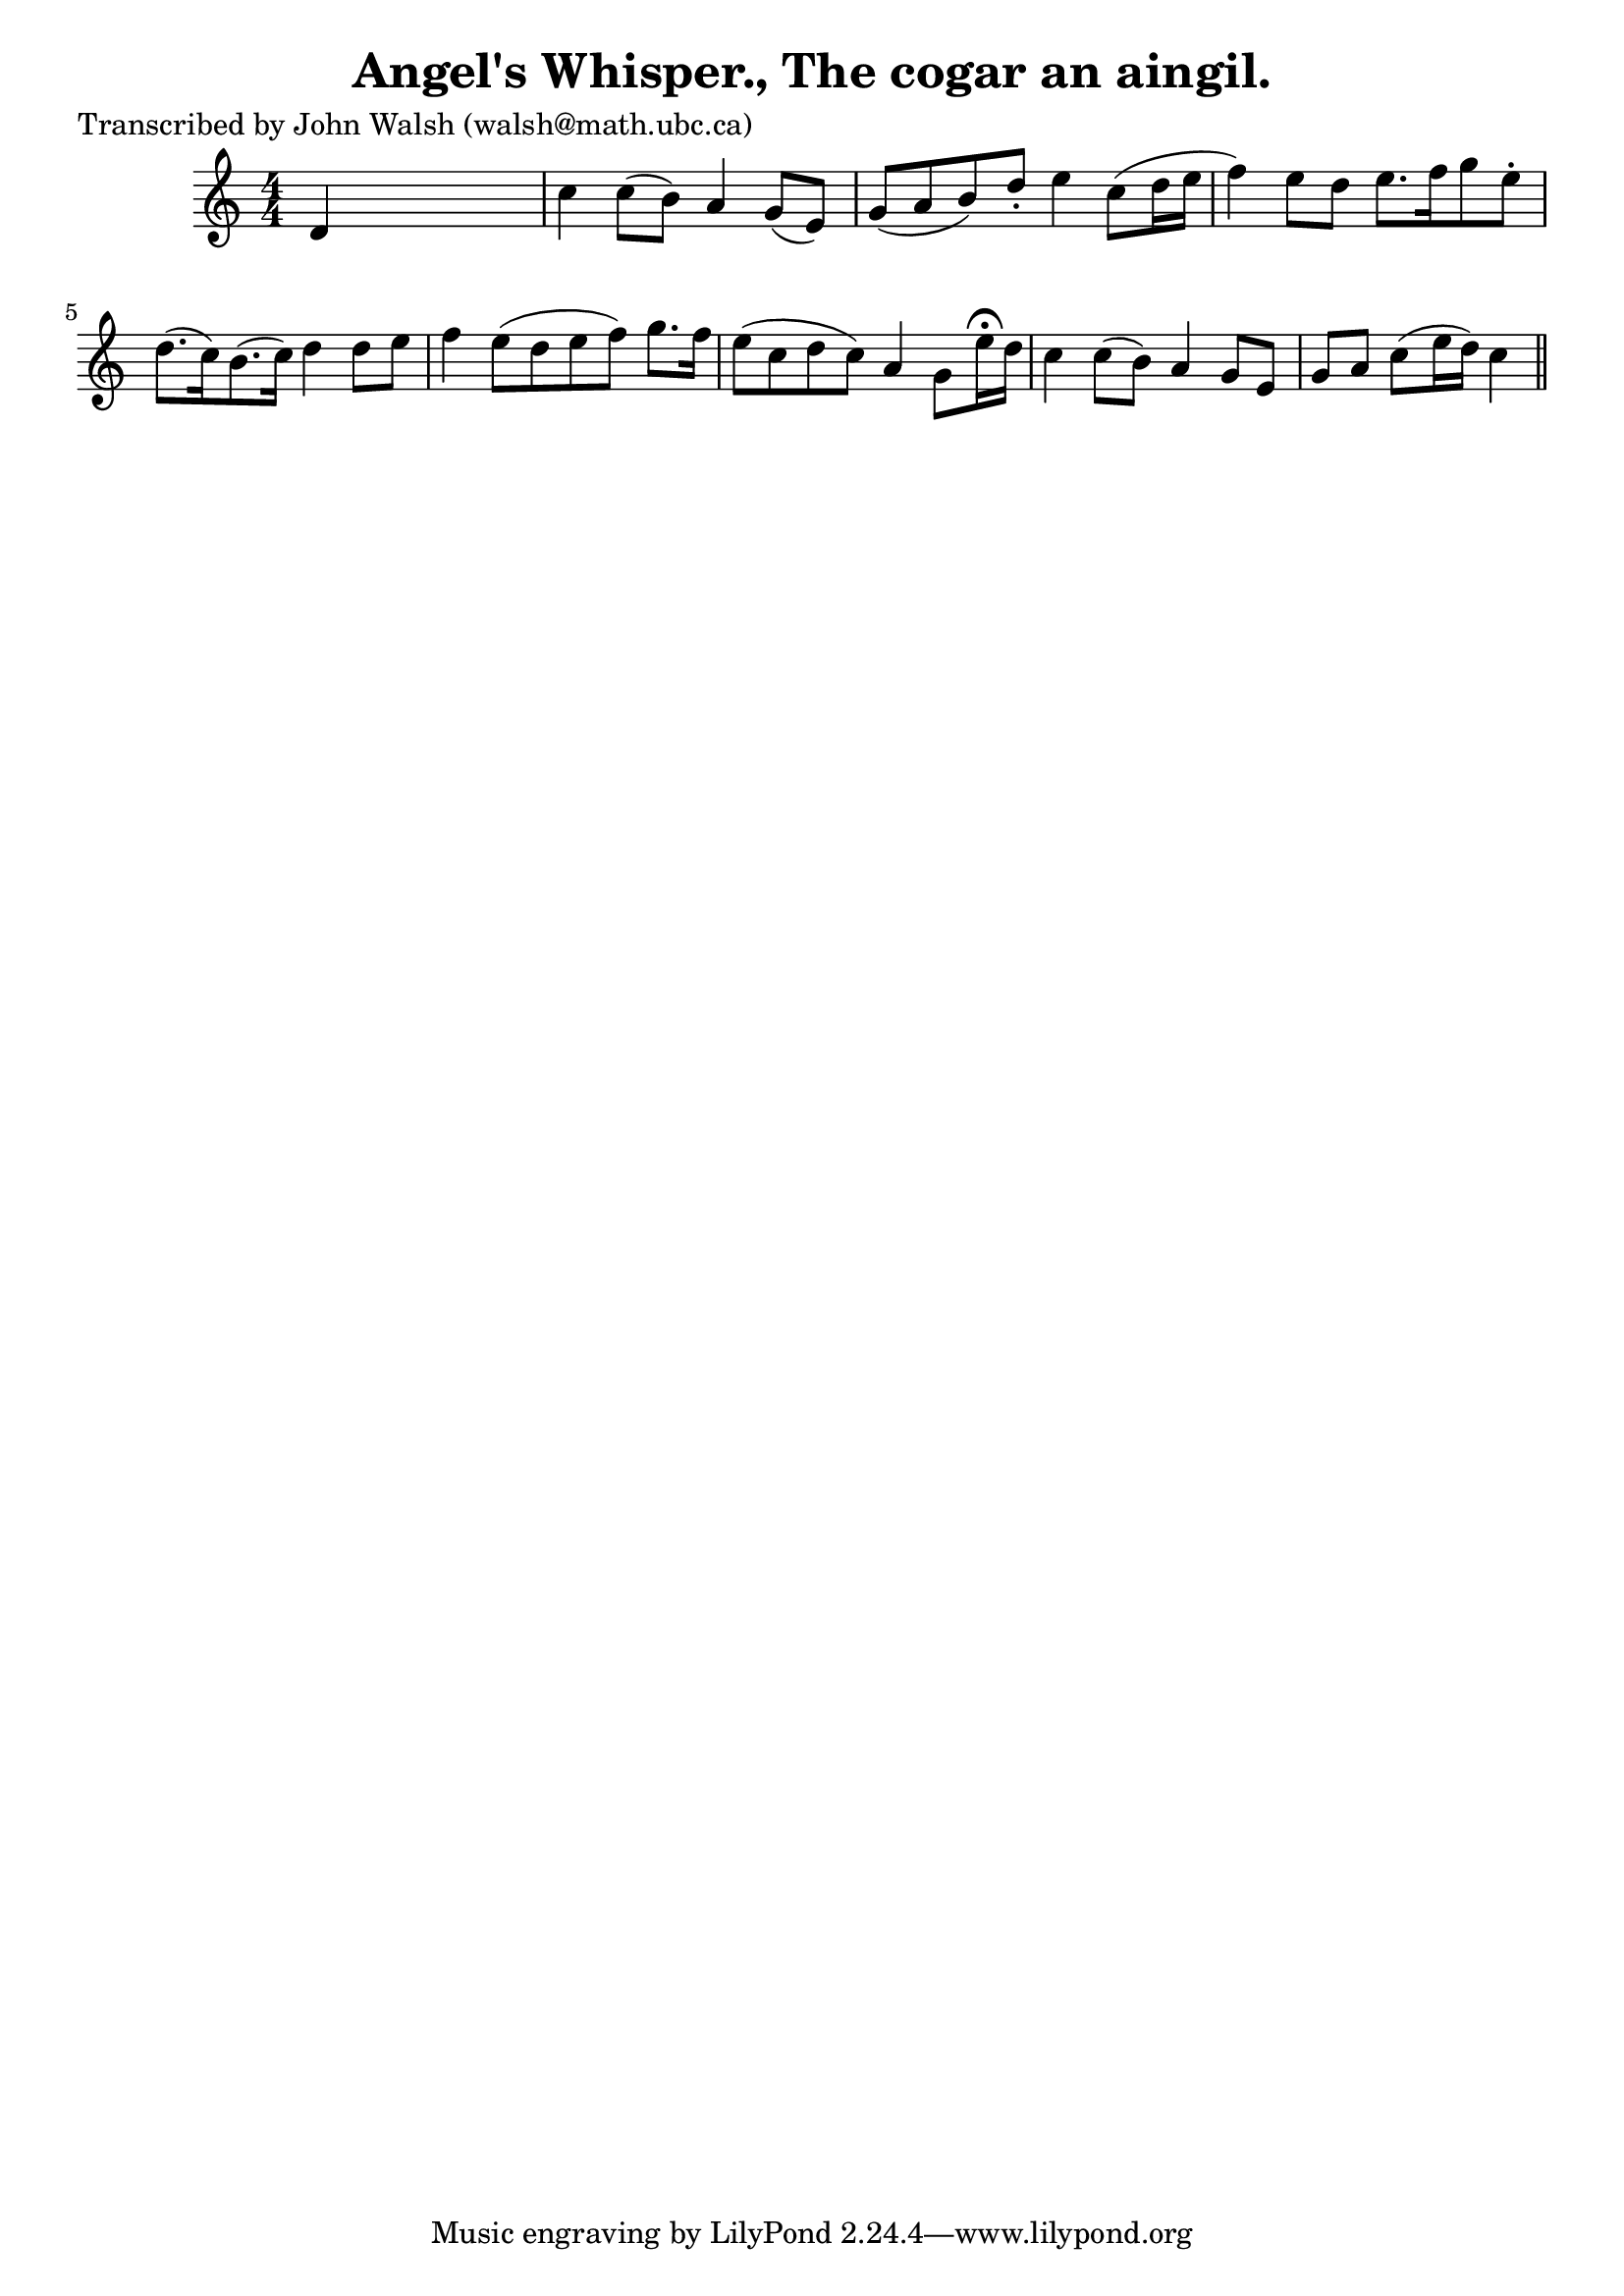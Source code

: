 
\version "2.16.2"
% automatically converted by musicxml2ly from xml/0625_jw.xml

%% additional definitions required by the score:
\language "english"


\header {
    poet = "Transcribed by John Walsh (walsh@math.ubc.ca)"
    encoder = "abc2xml version 63"
    encodingdate = "2015-01-25"
    title = "Angel's Whisper., The
cogar an aingil."
    }

\layout {
    \context { \Score
        autoBeaming = ##f
        }
    }
PartPOneVoiceOne =  \relative d' {
    \key c \major \numericTimeSignature\time 4/4 d4 s2. | % 2
    c'4 c8 ( [ b8 ) ] a4 g8 ( [ e8 ) ] | % 3
    g8 ( [ a8 b8 ) d8 -. ] e4 c8 ( [ d16 e16 ] | % 4
    f4 ) e8 [ d8 ] e8. [ f16 g8 e8 -. ] | % 5
    d8. ( [ c16 ) b8. ( c16 ) ] d4 d8 [ e8 ] | % 6
    f4 e8 ( [ d8 e8 f8 ) ] g8. [ f16 ] | % 7
    e8 ( [ c8 d8 c8 ) ] a4 g8 [ e'16 ^\fermata d16 ] | % 8
    c4 c8 ( [ b8 ) ] a4 g8 [ e8 ] | % 9
    g8 [ a8 ] c8 ( [ e16 d16 ) ] c4 \bar "||"
    }


% The score definition
\score {
    <<
        \new Staff <<
            \context Staff << 
                \context Voice = "PartPOneVoiceOne" { \PartPOneVoiceOne }
                >>
            >>
        
        >>
    \layout {}
    % To create MIDI output, uncomment the following line:
    %  \midi {}
    }

